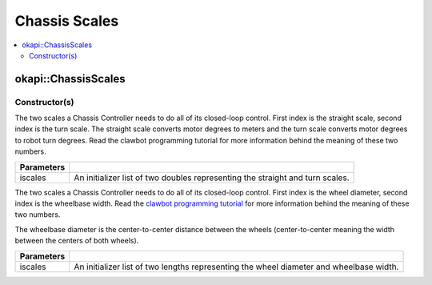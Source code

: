 ==============
Chassis Scales
==============

.. contents:: :local:

okapi::ChassisScales
====================

Constructor(s)
--------------

The two scales a Chassis Controller needs to do all of its closed-loop control. First index is the
straight scale, second index is the turn scale. The straight scale converts motor degrees to meters
and the turn scale converts motor degrees to robot turn degrees. Read the clawbot programming
tutorial for more information behind the meaning of these two numbers.

.. tabs ::
   .. tab :: Prototype
      .. highlight:: cpp
      ::

        ChassisScales(const std::initializer_list<double> &iscales)

   .. tab :: Example
     .. highlight:: cpp
     ::

       // Straight scale is 1128
       // Turn scale is 2.875
       okapi::ChassisScales scales(1128, 2.875);

=================   ===================================================================
 Parameters
=================   ===================================================================
 iscales             An initializer list of two doubles representing the straight and turn scales.
=================   ===================================================================

The two scales a Chassis Controller needs to do all of its closed-loop control. First index is the
wheel diameter, second index is the wheelbase width. Read the
`clawbot programming tutorial <../../tutorials/walkthrough/clawbot.html>`_ for more information
behind the meaning of these two numbers.

The wheelbase diameter is the center-to-center distance between the wheels (center-to-center
meaning the width between the centers of both wheels).

.. tabs ::
   .. tab :: Prototype
      .. highlight:: cpp
      ::

        ChassisScales(const std::initializer_list<QLength> &iwheelbase)

   .. tab :: Example
     .. highlight:: cpp
     ::

       // Wheel diameter is 4 inches
       // Wheelbase width is 11.5 inches
       okapi::ChassisScales scales(4_in, 11.5_in);

=================   ===================================================================
 Parameters
=================   ===================================================================
 iscales             An initializer list of two lengths representing the wheel diameter and wheelbase width.
=================   ===================================================================
